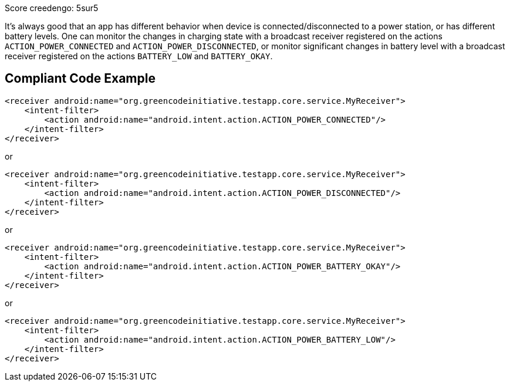 Score creedengo: 5sur5

It's always good that an app has different behavior when device is connected/disconnected to a power station, or has different battery levels. One can monitor the changes in charging state with a broadcast receiver registered on the actions `ACTION_POWER_CONNECTED` and `ACTION_POWER_DISCONNECTED`, or monitor significant changes in battery level with a broadcast receiver registered on the actions `BATTERY_LOW` and `BATTERY_OKAY`.

== Compliant Code Example

[source,xml]
----
<receiver android:name="org.greencodeinitiative.testapp.core.service.MyReceiver">
    <intent-filter>
        <action android:name="android.intent.action.ACTION_POWER_CONNECTED"/>
    </intent-filter>
</receiver>
----

or

[source,xml]
----
<receiver android:name="org.greencodeinitiative.testapp.core.service.MyReceiver">
    <intent-filter>
        <action android:name="android.intent.action.ACTION_POWER_DISCONNECTED"/>
    </intent-filter>
</receiver>
----

or

[source,xml]
----
<receiver android:name="org.greencodeinitiative.testapp.core.service.MyReceiver">
    <intent-filter>
        <action android:name="android.intent.action.ACTION_POWER_BATTERY_OKAY"/>
    </intent-filter>
</receiver>
----

or

[source,xml]
----
<receiver android:name="org.greencodeinitiative.testapp.core.service.MyReceiver">
    <intent-filter>
        <action android:name="android.intent.action.ACTION_POWER_BATTERY_LOW"/>
    </intent-filter>
</receiver>
----
